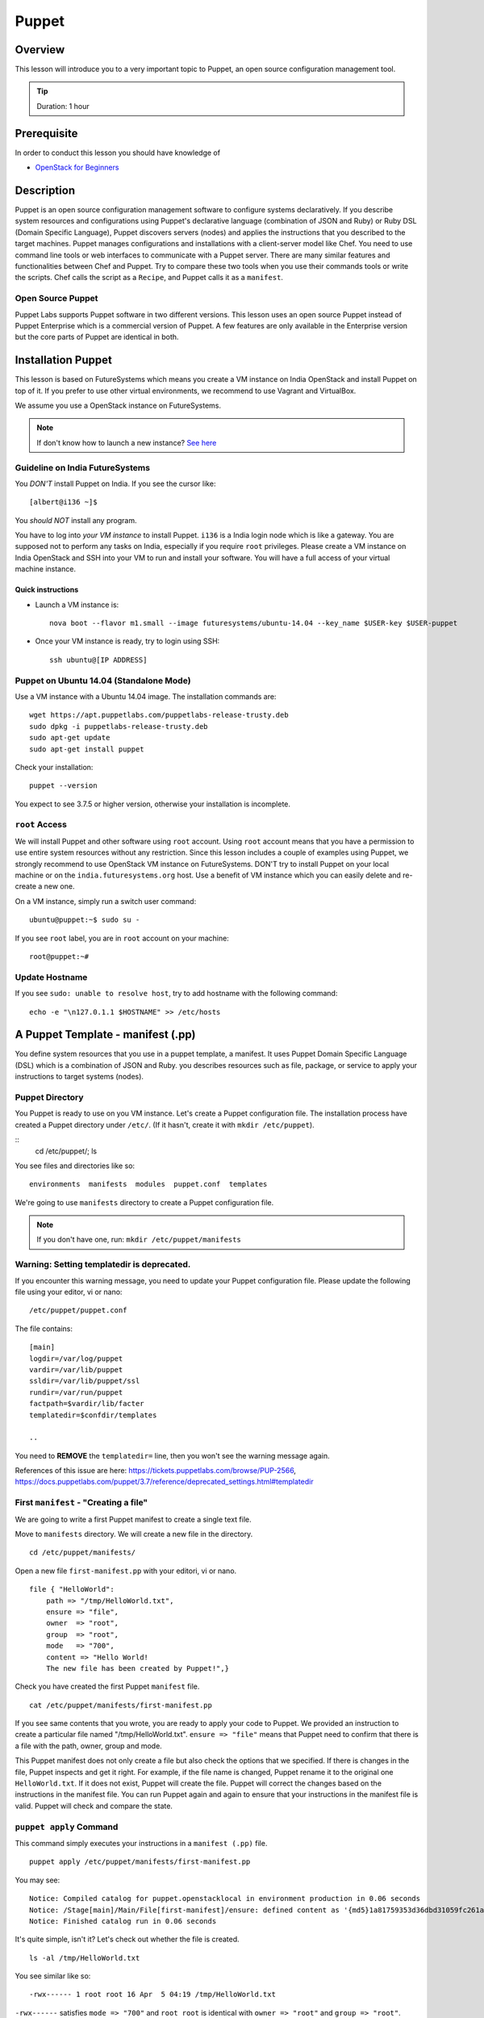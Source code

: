 
.. _ref-class-lesson-devops-puppet:

Puppet
======================================================================

Overview
----------------------------------------------------------------------

This lesson will introduce you to a very important topic to Puppet, an open
source configuration management tool.

.. tip:: Duration: 1 hour

Prerequisite
----------------------------------------------------------------------

In order to conduct this lesson you should have knowledge of

* `OpenStack for Beginners <../iaas/openstack.html>`_

Description
----------------------------------------------------------------------

Puppet is an open source configuration management software to configure systems
declaratively. If you describe system resources and configurations using
Puppet's declarative language (combination of JSON and Ruby) or Ruby DSL
(Domain Specific Language), Puppet discovers servers (nodes) and applies the
instructions that you described to the target machines. Puppet manages
configurations and installations with a client-server model like Chef.  You
need to use command line tools or web interfaces to communicate with a Puppet
server. There are many similar features and functionalities between Chef and
Puppet. Try to compare these two tools when you use their commands tools or
write the scripts. Chef calls the script as a ``Recipe``, and Puppet calls it
as a ``manifest``.

Open Source Puppet
^^^^^^^^^^^^^^^^^^^^^^^^^^^^^^^^^^^^^^^^^^^^^^^^^^^^^^^^^^^^^^^^^^^^^^^^^^^^^^^

Puppet Labs supports Puppet software in two different versions. This lesson
uses an open source Puppet instead of Puppet Enterprise which is a commercial
version of Puppet. A few features are only available in the Enterprise version
but the core parts of Puppet are identical in both.

Installation Puppet
-------------------------------------------------------------------------------

This lesson is based on FutureSystems which means you create a VM instance on
India OpenStack and install Puppet on top of it. If you prefer to use other
virtual environments, we recommend to use Vagrant and VirtualBox.

We assume you use a OpenStack instance on FutureSystems.

.. note:: If don't know how to launch a new instance? `See here
    <../iaas/openstack.html#launching-a-new-instance>`_

Guideline on India FutureSystems
^^^^^^^^^^^^^^^^^^^^^^^^^^^^^^^^^^^^^^^^^^^^^^^^^^^^^^^^^^^^^^^^^^^^^^^^^^^^^^^

You *DON'T* install Puppet on India. If you see the cursor like:

::

  [albert@i136 ~]$

You *should NOT* install any program.

You have to log into *your VM instance* to install Puppet. ``i136`` is a India
login node which is like a gateway.  You are supposed not to perform any tasks
on India, especially if you require ``root`` privileges. Please create a VM
instance on India OpenStack and SSH into your VM to run and install your
software. You will have a full access of your virtual machine instance.

Quick instructions
"""""""""""""""""""""""""""""""""""""""""""""""""""""""""""""""""""""""""""""""

* Launch a VM instance is::

    nova boot --flavor m1.small --image futuresystems/ubuntu-14.04 --key_name $USER-key $USER-puppet

* Once your VM instance is ready, try to login using SSH::

    ssh ubuntu@[IP ADDRESS]

Puppet on Ubuntu 14.04 (Standalone Mode)
^^^^^^^^^^^^^^^^^^^^^^^^^^^^^^^^^^^^^^^^^^^^^^^^^^^^^^^^^^^^^^^^^^^^^^^^^^^^^^^

Use a VM instance with a Ubuntu 14.04 image. The installation commands are::

        wget https://apt.puppetlabs.com/puppetlabs-release-trusty.deb
        sudo dpkg -i puppetlabs-release-trusty.deb
        sudo apt-get update
        sudo apt-get install puppet

.. info:: This is a client installation only. If you'd like to install Puppet
          Server, please read the instructions here:
          http://docs.puppetlabs.com/guides/install_puppet/install_debian_ubuntu.html

Check your installation::

  puppet --version

You expect to see 3.7.5 or higher version, otherwise your installation is incomplete.

``root`` Access
^^^^^^^^^^^^^^^^^^^^^^^^^^^^^^^^^^^^^^^^^^^^^^^^^^^^^^^^^^^^^^^^^^^^^^^^^^^^^^^

We will install Puppet and other software using ``root`` account. Using ``root``
account means that you have a permission to use entire system resources without
any restriction. Since this lesson includes a couple of examples using Puppet, we
strongly recommend to use OpenStack VM instance on FutureSystems. DON'T try to
install Puppet on your local machine or on the ``india.futuresystems.org`` host.
Use a benefit of VM instance which you can easily delete and re-create a new
one.

On a VM instance, simply run a switch user command::

  ubuntu@puppet:~$ sudo su -

If you see ``root`` label, you are in ``root`` account on your machine::

  root@puppet:~#


Update Hostname
^^^^^^^^^^^^^^^^^^^^^^^^^^^^^^^^^^^^^^^^^^^^^^^^^^^^^^^^^^^^^^^^^^^^^^^^^^^^^^^

If you see ``sudo: unable to resolve host``, try to add hostname with the
following command::

  echo -e "\n127.0.1.1 $HOSTNAME" >> /etc/hosts


A Puppet Template - manifest (.pp)
-------------------------------------------------------------------------------

You define system resources that you use in a puppet template, a manifest. It
uses Puppet Domain Specific Language (DSL) which is a combination of JSON and
Ruby. you describes resources such as file, package, or service to apply your
instructions to target systems (nodes).

Puppet Directory
^^^^^^^^^^^^^^^^^^^^^^^^^^^^^^^^^^^^^^^^^^^^^^^^^^^^^^^^^^^^^^^^^^^^^^^^^^^^^^^

You Puppet is ready to use on you VM instance. Let's create a Puppet
configuration file.  The installation process have created a Puppet directory
under ``/etc/``. (If it hasn't, create it with ``mkdir /etc/puppet``).

::
  cd /etc/puppet/;
  ls

You see files and directories like so::

  environments  manifests  modules  puppet.conf  templates

We're going to use ``manifests`` directory to create a Puppet configuration file.

.. note:: If you don't have one, run: ``mkdir /etc/puppet/manifests``

Warning: Setting templatedir is deprecated.
^^^^^^^^^^^^^^^^^^^^^^^^^^^^^^^^^^^^^^^^^^^^^^^^^^^^^^^^^^^^^^^^^^^^^^^^^^^^^^^

If you encounter this warning message, you need to update your Puppet
configuration file. Please update the following file using your editor, vi or
nano:

::

  /etc/puppet/puppet.conf

The file contains::

  [main]
  logdir=/var/log/puppet
  vardir=/var/lib/puppet
  ssldir=/var/lib/puppet/ssl
  rundir=/var/run/puppet
  factpath=$vardir/lib/facter
  templatedir=$confdir/templates

  ..

You need to **REMOVE** the ``templatedir=`` line, then you won't see the
warning message again.

References of this issue are here:
https://tickets.puppetlabs.com/browse/PUP-2566,
https://docs.puppetlabs.com/puppet/3.7/reference/deprecated_settings.html#templatedir

First ``manifest`` - "Creating a file"
^^^^^^^^^^^^^^^^^^^^^^^^^^^^^^^^^^^^^^^^^^^^^^^^^^^^^^^^^^^^^^^^^^^^^^^^^^^^^^^

We are going to write a first Puppet manifest to create a single text file.

Move to ``manifests`` directory. We will create a new file in the directory.

:: 

  cd /etc/puppet/manifests/

Open a new file ``first-manifest.pp`` with your editori, vi or nano.

::

  file { "HelloWorld":
      path => "/tmp/HelloWorld.txt",
      ensure => "file",
      owner  => "root",
      group  => "root",
      mode   => "700",
      content => "Hello World!
      The new file has been created by Puppet!",}


Check you have created the first Puppet ``manifest`` file.

::

   cat /etc/puppet/manifests/first-manifest.pp

If you see same contents that you wrote, you are ready to apply your code to
Puppet. We provided an instruction to create a particular file named
"/tmp/HelloWorld.txt". ``ensure => "file"`` means that Puppet need to confirm
that there is a file with the path, owner, group and mode.

This Puppet manifest does not only create a file but also check the options
that we specified.  If there is changes in the file, Puppet inspects and get it
right. For example, if the file name is changed, Puppet rename it to the
original one ``HelloWorld.txt``. If it does not exist, Puppet will create the
file.  Puppet will correct the changes based on the instructions in the manifest
file. You can run Puppet again and again to ensure that your instructions in the
manifest file is valid.  Puppet will check and compare the state.

``puppet apply`` Command
^^^^^^^^^^^^^^^^^^^^^^^^^^^^^^^^^^^^^^^^^^^^^^^^^^^^^^^^^^^^^^^^^^^^^^^^^^^^^^^

This command simply executes your instructions in a ``manifest (.pp)`` file.

::

  puppet apply /etc/puppet/manifests/first-manifest.pp

You may see:

::

  Notice: Compiled catalog for puppet.openstacklocal in environment production in 0.06 seconds
  Notice: /Stage[main]/Main/File[first-manifest]/ensure: defined content as '{md5}1a81759353d36dbd31059fc261af0aa2'
  Notice: Finished catalog run in 0.06 seconds

It's quite simple, isn't it? Let's check out whether the file is created.

::

  ls -al /tmp/HelloWorld.txt

You see similar like so::

  -rwx------ 1 root root 16 Apr  5 04:19 /tmp/HelloWorld.txt

``-rwx------`` satisfies ``mode => "700"`` and ``root root`` is identical with
``owner => "root"`` and ``group => "root"``.

Let's check the content::

  cat /tmp/HelloWorld.txt

You see::

  Hello World!
  The new file has been created by Puppet!

Congraturations! 
You have installed and tested Puppet with your first
``manifest`` to create and manage a file.  In this tutorial, we used ``file``
Puppet type, there are many types are available including ``package`` and
``service`` Please find more information here:
https://docs.puppetlabs.com/references/latest/type.html

.. _ref-class-lesson-devops-puppet-exercises:

Exercises
----------------------------------------------------------------------

Exercise I
^^^^^^^^^^^^^^^^^^^^^^^^^^^^^^^^^^^^^^^^^^^^^^^^^^^^^^^^^^^^^^^^^^^^^^^^^^^^^^^

* Start to record outputs in your shell by ``script <USER>-puppet-ex1.txt``
  command.  Replace ``<USER>`` with your real username e.g. ``albert``.

* Run the following commands::
  cat /etc/puppet/manifests/first-manifest.pp
  puppet apply /etc/puppet/manifests/first-manifest.pp
  ls -al /tmp/HelloWorld.txt
  cat /tmp/HelloWorld.txt

* Exit the recording with ``exit`` command or ``^D``.
  (^D is Control-D)

* Submit your ``<USER>-puppet-ex1.txt`` file.

Exercise II
^^^^^^^^^^^^^^^^^^^^^^^^^^^^^^^^^^^^^^^^^^^^^^^^^^^^^^^^^^^^^^^^^^^^^^^^^^^^^^^

* Explain the following manifest:: 

          package { 'apache':
            ensure => present,
            name   => $::operatingsystem ? {
              /(?i:Ubuntu|Debian|Mint)/ => 'apache2',
              default                   => 'httpd',
            }
          }
          service { 'apache2':
            ensure => running,
            enable => true,
          }

* Q1. If we run this on Ubuntu 14.04, we will see ``apache2`` process. If you
  run this on CentOS, what name of the process do you expect?

* Q2. There are two Puppet types used in this manifest. Describe what
  ``package`` and ``service`` do.

* Submit your answer with ``<USER>-puppet-ex2.txt`` file.

Next Step
-----------

In the next page, Chef will be introduced.

:ref:`Chef <_ref-class-lesson-devops-chef>`

